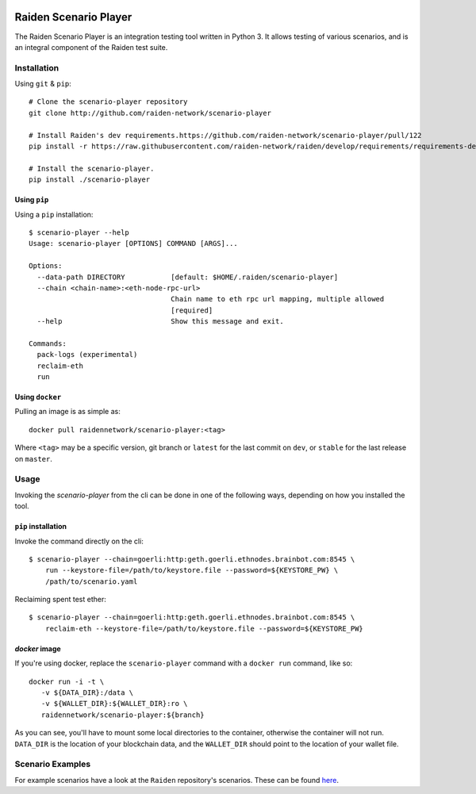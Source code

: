 .. image:: https://codecov.io/gh/raiden-network/scenario-player/branch/master/graph/badge.svg
    :target: https://codecov.io/gh/raiden-network/scenario-player

.. image:: https://circleci.com/gh/raiden-network/scenario-player.svg?style=shield
    :target: https://circleci.com/gh/raiden-network/scenario-player

.. image:: https://img.shields.io/github/license/raiden-network/scenario-player
    :target: https>//github.com/raiden-network/scenario-player

.. image:: https://img.shields.io/github/issues-raw/raiden-network/scenario-player/bug?color=red&label=Open%20Bugs
    :target: https://github.com/raiden-network/scenario-player/issues?q=is%3Aissue+is%3Aopen+label%3Abug

.. image:: https://img.shields.io/github/issues-raw/raiden-network/scenario-player/Feature request?color=orange&label=Open%20Feature%20Requests
    :target: https://github.com/raiden-network/scenario-player/issues?q=is%3Aissue+is%3Aopen+label%3A%22Feature+request%22

.. image:: https://img.shields.io/github/tag-date/raiden-network/scenario-player?label=STABLE

.. image:: https://img.shields.io/github/tag/raiden-network/scenario-player?label=LATEST

Raiden Scenario Player
######################

The Raiden Scenario Player is an integration testing tool written in Python 3. It allows testing of
various scenarios, and is an integral component of the Raiden test suite.

Installation
============

Using  ``git`` & ``pip``::

    # Clone the scenario-player repository
    git clone http://github.com/raiden-network/scenario-player

    # Install Raiden's dev requirements.https://github.com/raiden-network/scenario-player/pull/122
    pip install -r https://raw.githubusercontent.com/raiden-network/raiden/develop/requirements/requirements-dev.txt

    # Install the scenario-player.
    pip install ./scenario-player

Using ``pip``
-------------

Using a ``pip`` installation::

    $ scenario-player --help
    Usage: scenario-player [OPTIONS] COMMAND [ARGS]...

    Options:
      --data-path DIRECTORY           [default: $HOME/.raiden/scenario-player]
      --chain <chain-name>:<eth-node-rpc-url>
                                      Chain name to eth rpc url mapping, multiple allowed
                                      [required]
      --help                          Show this message and exit.

    Commands:
      pack-logs (experimental)
      reclaim-eth
      run


Using ``docker``
----------------
Pulling an image is as simple as::

    docker pull raidennetwork/scenario-player:<tag>

Where ``<tag>`` may be a specific version, git branch or ``latest`` for the last commit
on ``dev``, or ``stable`` for the last release on ``master``.


Usage
=====

Invoking the `scenario-player` from the cli can be done in one of the following
ways, depending on how you installed the tool.

``pip`` installation
--------------------
Invoke the command directly on the cli::

    $ scenario-player --chain=goerli:http:geth.goerli.ethnodes.brainbot.com:8545 \
        run --keystore-file=/path/to/keystore.file --password=${KEYSTORE_PW} \
        /path/to/scenario.yaml

Reclaiming spent test ether::

    $ scenario-player --chain=goerli:http:geth.goerli.ethnodes.brainbot.com:8545 \
        reclaim-eth --keystore-file=/path/to/keystore.file --password=${KEYSTORE_PW}

`docker` image
--------------

If you're using docker, replace the ``scenario-player`` command with a ``docker run`` command, like so::

    docker run -i -t \
       -v ${DATA_DIR}:/data \
       -v ${WALLET_DIR}:${WALLET_DIR}:ro \
       raidennetwork/scenario-player:${branch}

As you can see, you'll have to mount some local directories to the container, otherwise
the container will not run. ``DATA_DIR`` is the location of your blockchain data,
and the ``WALLET_DIR`` should point to the location of your wallet file.

Scenario Examples
=================

For example scenarios have a look at the ``Raiden`` repository's scenarios. These
can be found `here <https://github.com/raiden-network/raiden/tree/develop/raiden/tests/scenarios>`_.
